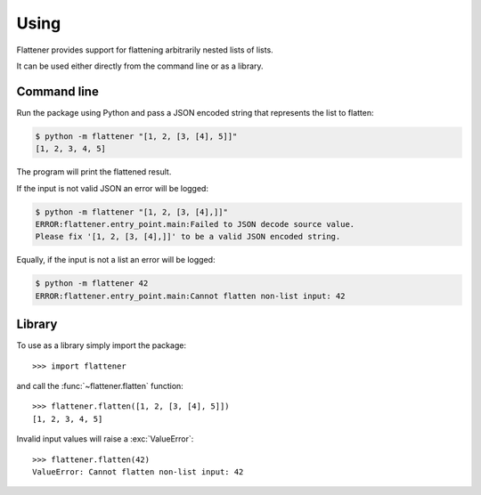 ..
    :copyright: Copyright (c) 2016 Martin Pengelly-Phillips

.. _using:

*****
Using
*****

Flattener provides support for flattening arbitrarily nested lists of lists.

It can be used either directly from the command line or as a library.

.. _using/command_line:

Command line
============

Run the package using Python and pass a JSON encoded string that represents the
list to flatten:

.. code-block:: console

    $ python -m flattener "[1, 2, [3, [4], 5]]"
    [1, 2, 3, 4, 5]

The program will print the flattened result.

If the input is not valid JSON an error will be logged:

.. code-block:: console

    $ python -m flattener "[1, 2, [3, [4],]]"
    ERROR:flattener.entry_point.main:Failed to JSON decode source value.
    Please fix '[1, 2, [3, [4],]]' to be a valid JSON encoded string.

Equally, if the input is not a list an error will be logged:

.. code-block:: console

    $ python -m flattener 42
    ERROR:flattener.entry_point.main:Cannot flatten non-list input: 42

.. _using/library:

Library
=======

To use as a library simply import the package::

    >>> import flattener

and call the :func:`~flattener.flatten` function::

    >>> flattener.flatten([1, 2, [3, [4], 5]])
    [1, 2, 3, 4, 5]

Invalid input values will raise a :exc:`ValueError`::

    >>> flattener.flatten(42)
    ValueError: Cannot flatten non-list input: 42

